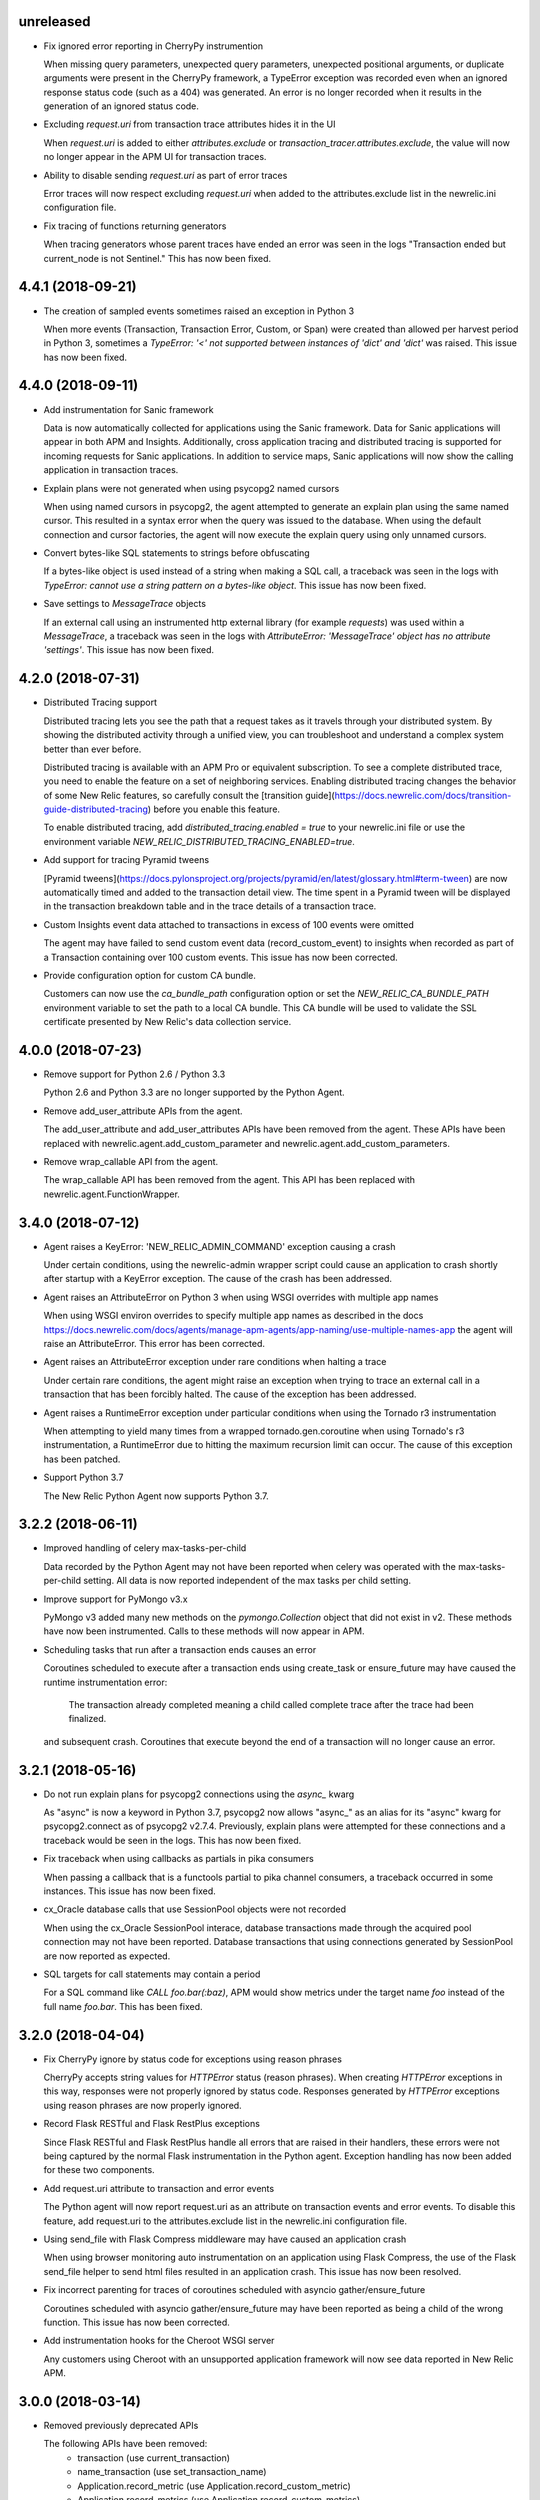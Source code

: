 unreleased
----------

- Fix ignored error reporting in CherryPy instrumention

  When missing query parameters, unexpected query parameters, unexpected positional
  arguments, or duplicate arguments were present in the CherryPy framework, a
  TypeError exception was recorded even when an ignored response status code
  (such as a 404) was generated. An error is no longer recorded when it results in
  the generation of an ignored status code.

- Excluding `request.uri` from transaction trace attributes hides it in the UI

  When `request.uri` is added to either `attributes.exclude` or
  `transaction_tracer.attributes.exclude`, the value will now no longer appear
  in the APM UI for transaction traces.

- Ability to disable sending `request.uri` as part of error traces

  Error traces will now respect excluding `request.uri` when added to the
  attributes.exclude list in the newrelic.ini configuration file.

- Fix tracing of functions returning generators

  When tracing generators whose parent traces have ended an error was seen
  in the logs "Transaction ended but current_node is not Sentinel." This has
  now been fixed.


4.4.1 (2018-09-21)
------------------

- The creation of sampled events sometimes raised an exception in Python 3

  When more events (Transaction, Transaction Error, Custom, or Span) were
  created than allowed per harvest period in Python 3, sometimes a `TypeError:
  '<' not supported between instances of 'dict' and 'dict'` was raised. This
  issue has now been fixed.


4.4.0 (2018-09-11)
------------------

- Add instrumentation for Sanic framework

  Data is now automatically collected for applications using the Sanic
  framework. Data for Sanic applications will appear in both APM and Insights.
  Additionally, cross application tracing and distributed tracing is supported
  for incoming requests for Sanic applications. In addition to service maps,
  Sanic applications will now show the calling application in transaction
  traces.

- Explain plans were not generated when using psycopg2 named cursors

  When using named cursors in psycopg2, the agent attempted to generate an
  explain plan using the same named cursor. This resulted in a syntax error
  when the query was issued to the database. When using the default connection
  and cursor factories, the agent will now execute the explain query using only
  unnamed cursors.

- Convert bytes-like SQL statements to strings before obfuscating

  If a bytes-like object is used instead of a string when making a SQL call, a
  traceback was seen in the logs with `TypeError: cannot use a string pattern
  on a bytes-like object`. This issue has now been fixed.

- Save settings to `MessageTrace` objects

  If an external call using an instrumented http external library (for example
  `requests`) was used within a `MessageTrace`, a traceback was seen in the
  logs with `AttributeError: 'MessageTrace' object has no attribute
  'settings'`. This issue has now been fixed.


4.2.0 (2018-07-31)
------------------

- Distributed Tracing support

  Distributed tracing lets you see the path that a request takes as it travels
  through your distributed system. By showing the distributed activity through
  a unified view, you can troubleshoot and understand a complex system better
  than ever before.

  Distributed tracing is available with an APM Pro or equivalent subscription.
  To see a complete distributed trace, you need to enable the feature on a set
  of neighboring services. Enabling distributed tracing changes the behavior of
  some New Relic features, so carefully consult the [transition
  guide](https://docs.newrelic.com/docs/transition-guide-distributed-tracing)
  before you enable this feature.

  To enable distributed tracing, add `distributed_tracing.enabled = true` to
  your newrelic.ini file or use the environment variable
  `NEW_RELIC_DISTRIBUTED_TRACING_ENABLED=true`.

- Add support for tracing Pyramid tweens

  [Pyramid tweens](https://docs.pylonsproject.org/projects/pyramid/en/latest/glossary.html#term-tween)
  are now automatically timed and added to the transaction detail view. The
  time spent in a Pyramid tween will be displayed in the transaction breakdown
  table and in the trace details of a transaction trace.

- Custom Insights event data attached to transactions in excess of 100 events
  were omitted

  The agent may have failed to send custom event data (record_custom_event) to
  insights when recorded as part of a Transaction containing over 100 custom
  events. This issue has now been corrected.

- Provide configuration option for custom CA bundle.

  Customers can now use the `ca_bundle_path` configuration option or set the
  `NEW_RELIC_CA_BUNDLE_PATH` environment variable to set the path to a local CA
  bundle. This CA bundle will be used to validate the SSL certificate presented
  by New Relic's data collection service.


4.0.0 (2018-07-23)
------------------

- Remove support for Python 2.6 / Python 3.3

  Python 2.6 and Python 3.3 are no longer supported by the Python Agent.

- Remove add_user_attribute APIs from the agent.

  The add_user_attribute and add_user_attributes APIs have been removed from
  the agent.  These APIs have been replaced with
  newrelic.agent.add_custom_parameter and newrelic.agent.add_custom_parameters.

- Remove wrap_callable API from the agent.

  The wrap_callable API has been removed from the agent. This API has been
  replaced with newrelic.agent.FunctionWrapper.


3.4.0 (2018-07-12)
------------------

- Agent raises a KeyError: 'NEW_RELIC_ADMIN_COMMAND' exception causing a crash

  Under certain conditions, using the newrelic-admin wrapper script could cause
  an application to crash shortly after startup with a KeyError exception. The
  cause of the crash has been addressed.

- Agent raises an AttributeError on Python 3 when using WSGI overrides with
  multiple app names

  When using WSGI environ overrides to specify multiple app names as described
  in the docs
  https://docs.newrelic.com/docs/agents/manage-apm-agents/app-naming/use-multiple-names-app
  the agent will raise an AttributeError. This error has been corrected.

- Agent raises an AttributeError exception under rare conditions when halting
  a trace

  Under certain rare conditions, the agent might raise an exception when trying
  to trace an external call in a transaction that has been forcibly halted.
  The cause of the exception has been addressed.

- Agent raises a RuntimeError exception under particular conditions
  when using the Tornado r3 instrumentation

  When attempting to yield many times from a wrapped tornado.gen.coroutine
  when using Tornado's r3 instrumentation, a RuntimeError due to hitting
  the maximum recursion limit can occur. The cause of this exception has
  been patched.

- Support Python 3.7

  The New Relic Python Agent now supports Python 3.7.


3.2.2 (2018-06-11)
------------------

- Improved handling of celery max-tasks-per-child

  Data recorded by the Python Agent may not have been reported when
  celery was operated with the max-tasks-per-child setting. All data is now
  reported independent of the max tasks per child setting.

- Improve support for PyMongo v3.x

  PyMongo v3 added many new methods on the `pymongo.Collection` object that did
  not exist in v2. These methods have now been instrumented. Calls to these
  methods will now appear in APM.

- Scheduling tasks that run after a transaction ends causes an error

  Coroutines scheduled to execute after a transaction ends using create_task or
  ensure_future may have caused the runtime instrumentation error:
     The transaction already completed meaning a child called complete trace
     after the trace had been finalized.
  and subsequent crash. Coroutines that execute beyond the end of a transaction
  will no longer cause an error.


3.2.1 (2018-05-16)
------------------

- Do not run explain plans for psycopg2 connections using the `async_` kwarg

  As "async" is now a keyword in Python 3.7, psycopg2 now allows "async_" as an
  alias for its "async" kwarg for psycopg2.connect as of psycopg2 v2.7.4.
  Previously, explain plans were attempted for these connections and a
  traceback would be seen in the logs. This has now been fixed.

- Fix traceback when using callbacks as partials in pika consumers

  When passing a callback that is a functools partial to pika channel
  consumers, a traceback occurred in some instances. This issue has now been
  fixed.

- cx_Oracle database calls that use SessionPool objects were not recorded

  When using the cx_Oracle SessionPool interace, database transactions made
  through the acquired pool connection may not have been reported. Database
  transactions that using connections generated by SessionPool are now reported
  as expected.

- SQL targets for call statements may contain a period

  For a SQL command like `CALL foo.bar(:baz)`, APM would show metrics under the
  target name `foo` instead of the full name `foo.bar`. This has been fixed.


3.2.0 (2018-04-04)
------------------

- Fix CherryPy ignore by status code for exceptions using reason phrases

  CherryPy accepts string values for `HTTPError` status (reason phrases). When
  creating `HTTPError` exceptions in this way, responses were not properly
  ignored by status code. Responses generated by `HTTPError` exceptions using
  reason phrases are now properly ignored.

- Record Flask RESTful and Flask RestPlus exceptions

  Since Flask RESTful and Flask RestPlus handle all errors that are raised in
  their handlers, these errors were not being captured by the normal Flask
  instrumentation in the Python agent. Exception handling has now been added
  for these two components.

- Add request.uri attribute to transaction and error events

  The Python agent will now report request.uri as an attribute on transaction
  events and error events. To disable this feature, add request.uri to the
  attributes.exclude list in the newrelic.ini configuration file.

- Using send_file with Flask Compress middleware may have caused an application
  crash

  When using browser monitoring auto instrumentation on an application using
  Flask Compress, the use of the Flask send_file helper to send html files
  resulted in an application crash. This issue has now been resolved.

- Fix incorrect parenting for traces of coroutines scheduled with asyncio
  gather/ensure_future

  Coroutines scheduled with asyncio gather/ensure_future may have been reported
  as being a child of the wrong function. This issue has now been corrected.

- Add instrumentation hooks for the Cheroot WSGI server

  Any customers using Cheroot with an unsupported application framework will
  now see data reported in New Relic APM.


3.0.0 (2018-03-14)
------------------

- Removed previously deprecated APIs

  The following APIs have been removed:
    - transaction (use current_transaction)
    - name_transaction (use set_transaction_name)
    - Application.record_metric (use Application.record_custom_metric)
    - Application.record_metrics (use Application.record_custom_metrics)
    - Transaction.notice_error (use Transaction.record_exception)
    - Transaction.record_metric (use Transaction.record_custom_metric)
    - Transaction.name_transaction (use Transaction.set_transaction_name)

- Deprecate Transaction.add_user_attribute

  Transaction.add_user_attribute has been deprecated in favor of
  Transaction.add_custom_parameter. Transaction.add_user_attribute will be
  removed in a future release.

- Deprecate Transaction.add_user_attributes

  Transaction.add_user_attributes has been deprecated in favor of
  Transaction.add_custom_parameters. Transaction.add_user_attributes will be
  removed in a future release.

- Deprecate wrap_callable

  wrap_callable has been deprecated in favor of FunctionWrapper.
  wrap_callable will be removed in a future release.

- Remove data-source admin command

  The platform API (used by newrelic-admin data-source) has been removed.
  Please use data sources
  (https://docs.newrelic.com/docs/agents/python-agent/supported-features/
  python-custom-metrics#registering-a-data-source) in place of the platform
  API.

- SSL connections to New Relic are now mandatory.

  Prior to this version, using an SSL connection to New Relic was the default
  behavior. SSL connections are now enforced (not overrideable).

- Add automatic tracing of AIOHTTP 3 middleware

  In addition to the old-style middleware previously supported, the AIOHTTP 3
  style middleware is now automatically traced as part of the AIOHTTP
  instrumentation package.


2.106.0 (2018-02-28)
--------------------

- Support for AIOHTTP 3

  AIOHTTP major version 3 is now supported by the New Relic Python agent.


2.104.0 (2018-02-20)
--------------------

- Using asyncio.gather or asyncio.ensure_future now tracks transaction context.

  Prior to this release, using asyncio.gather or asyncio.ensure_future may
  result in certain traces (such as external calls) not being reported in the
  transaction. Traces scheduled with asyncio.gather or asyncio.ensure_future
  from within the context of a transaction should now be properly attributed to
  the transaction.

- Disabling SSL connections to New Relic has been deprecated

  SSL connections are enabled by default. In a future release, the option to
  disable SSL will be removed.


2.102.0 (2018-02-05)
--------------------

- Time trace APIs (such as function_trace) can now be used with coroutines.

  The following decorator APIs can now be used with native coroutines and generators:

  * function_trace
  * database_trace
  * datastore_trace
  * external_trace
  * message_trace
  * memcache_trace

  Example:

.. code-block:: python

  @function_trace(name='my_coroutine')
  async def my_coroutine():
    await asyncio.sleep(0.1)

- gRPC instrumentation used on Python 2.x can cause a memory leak

  When using gRPC on Python 2, gRPC futures would not be garbage collected
  resulting in a memory leak. gRPC futures will now be garbage collected.

- Instrumentation for Dropbox v8.0 and newer caused error log messages

  Dropbox client version 8.0 or higher raised instrumentation errors. These
  errors did not prevent metrics on Dropbox from being sent. These errors have
  been removed.

- Values from negated ranges were sometimes added to ignore_status_codes

  Negated status codes not found in the current ignore_status_codes were 
  added if they were part of a range of values. This issue has been addressed.


2.100.0 (2017-01-09)
--------------------

- Security Updates

  See the associated `security bulletin <https://docs.newrelic.com/docs/accounts-partnerships/accounts/security-bulletins/security-bulletin-nr18-01>`_.

- Using the aiohttp client results in an application crash

  Under certain circumstances, using the aiohttp client may have resulted in an
  application crash. This issue has been addressed.

- Database queries made with psycopg2 may not have been recorded

  When using the "with" statement to create a cursor, time spent on database
  calls may not have been properly recorded. This issue has been addressed.

- Usage of the pika library resulted in a memory leak

  When using the pika library with New Relic, Channel objects would not be
  cleared from memory as expected. This would result in abnormally high memory
  utilization in some cases. The memory leak has now been fixed.


2.98.0 (2017-11-30)
-------------------

- Enabled reporting of handled exceptions in Django REST Framework

  Exceptions handled by Django REST Framework are now reported if the resulting
  response code is not ignored (see
  https://docs.newrelic.com/docs/agents/python-agent/configuration/python-agent-configuration#error-ignore-status-codes
  for details on ignored status codes).

- Servicing aiohttp websocket requests results in an application crash

  Servicing a websocket request in an aiohttp application may have resulted in
  an application crash when using the New Relic python agent. The application
  will now operate as expected when handling a websocket request.

- Ignore incomplete aiohttp transactions

  In aiohttp, connections can be terminated prior to the HTTP response being
  generated and sent. In those cases, the request handler may be cancelled.
  These transactions are no longer reported.

- Add support for the error_collector.ignore_status_codes setting in Django

  Ignoring exceptions in Django was previously limited to the
  error_collector.ignore_errors configuration option. Ignoring exceptions by
  response status code is now supported for Django through the use of the
  error_collector.ignore_status_codes configuration option.

- Fix to include HTTP status for Tornado transactions

  HTTP status would fail to be added to Tornado transaction events and
  transaction traces. Now http status is automatically added to Tornado
  transaction events in Insights and transaction traces in APM.

- Fix reporting of concurrent external requests in Tornado

  External requests that execute in parallel in a tornado application may
  not have been recorded. This issue has been addressed.


2.96.0 (2017-10-16)
-------------------

- Add instrumentation for aiohttp framework

  Data is now automatically collected for applications using the aiohttp
  framework. Data for aiohttp applications will appear in both APM and
  Insights. Additionally, cross application tracing is supported for incoming
  requests for aiohttp applications. In addition to service maps, aiohttp
  applications will now show the calling application in transaction traces.

- Fix crash for gunicorn gaiohttp driver

  Using gunicorn's gaiohttp worker with New Relic browser monitoring enabled
  may have resulted in an application crash. This crash has been fixed and the
  gaiohttp worker is now fully supported with the New Relic Python Agent.

- Add support for displaying Heroku dyno names.

  Heroku-friendly logic can now be applied to how dyno names are displayed.
  This includes being able to collapse dynos based on prefix.

- Fix crash for pika versions 0.9.x and earlier

  Using the agent with pika versions 0.9.x and earlier could have resulted in
  an application crash. This issue has now been fixed.


2.94.0 (2017-09-19)
-------------------

- Add instrumentation for aiohttp client

  Outbound HTTP requests through the aiohttp library are now recorded. aiohttp
  Cross Application Tracing is now supported for outbound requests. In addition
  to Service Maps, applications accessed through the aiohttp client will now
  appear in transaction traces.

- Fix crash when using psycopg2 v2.7 composable queries

  The psycopg2 library introduced a module to generate SQL dynamically
  (psycopg2.sql) in version 2.7. Passing a Composable type object
  (psycopg2.sql.Composable) to execute or executemany resulted in an
  application crash. The agent now correctly handles psycopg2 Composable
  objects.


2.92.0 (2017-09-06)
-------------------

- Add API for cross application tracing of non-HTTP external services

  A new API is now exposed for implementing cross application tracing in custom
  instrumentation of non-HTTP transport libraries. For usage of this API see
  https://docs.newrelic.com/docs/agents/python-agent/supported-features/cross-application-tracing

- Add instrumentation for gRPC client calls

  Outbound gRPC requests will now show up in APM under the External Services
  tab and in transaction traces.

- Fixes erroneous recording of TastyPie `NotFound` exceptions

  When a TastyPie API view raised a `NotFound` exception resulting in a 404
  response, the agent may have erroneously recorded the exception. This has now
  been fixed.
